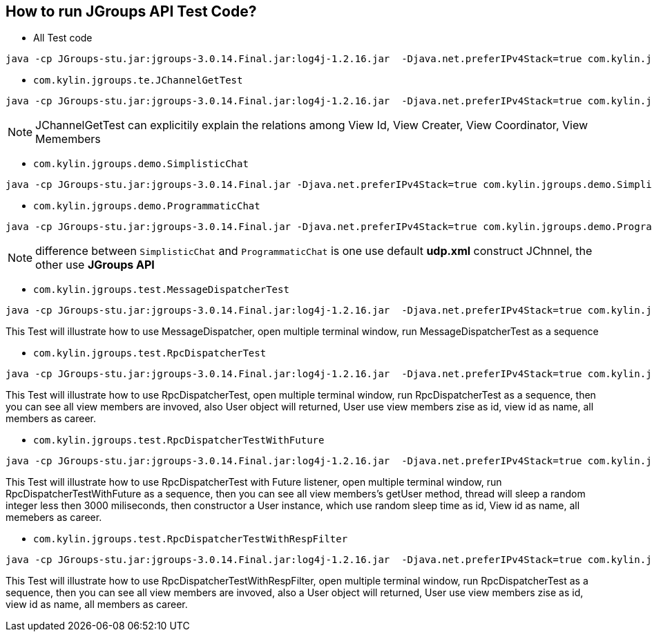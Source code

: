 How to run JGroups API Test Code?
---------------------------------

* All Test code
----
java -cp JGroups-stu.jar:jgroups-3.0.14.Final.jar:log4j-1.2.16.jar  -Djava.net.preferIPv4Stack=true com.kylin.jgroups.JGupsAPITestRunner
----

* `com.kylin.jgroups.te.JChannelGetTest`
----
java -cp JGroups-stu.jar:jgroups-3.0.14.Final.jar:log4j-1.2.16.jar  -Djava.net.preferIPv4Stack=true com.kylin.jgroups.test.JChannelGetTest
----

NOTE: JChannelGetTest can explicitily explain the relations among View Id, View Creater, View Coordinator, View Memembers

* `com.kylin.jgroups.demo.SimplisticChat`
----
java -cp JGroups-stu.jar:jgroups-3.0.14.Final.jar -Djava.net.preferIPv4Stack=true com.kylin.jgroups.demo.SimplisticChat
----

* `com.kylin.jgroups.demo.ProgrammaticChat`
----
java -cp JGroups-stu.jar:jgroups-3.0.14.Final.jar -Djava.net.preferIPv4Stack=true com.kylin.jgroups.demo.ProgrammaticChat
----

NOTE: difference between `SimplisticChat` and `ProgrammaticChat` is one use default *udp.xml* construct JChnnel, the other use *JGroups API*

* `com.kylin.jgroups.test.MessageDispatcherTest`
----
java -cp JGroups-stu.jar:jgroups-3.0.14.Final.jar:log4j-1.2.16.jar  -Djava.net.preferIPv4Stack=true com.kylin.jgroups.test.MessageDispatcherTest
----
This Test will illustrate how to use MessageDispatcher, open multiple terminal window, run MessageDispatcherTest as a sequence

* `com.kylin.jgroups.test.RpcDispatcherTest`
----
java -cp JGroups-stu.jar:jgroups-3.0.14.Final.jar:log4j-1.2.16.jar  -Djava.net.preferIPv4Stack=true com.kylin.jgroups.test.RpcDispatcherTest
----
This Test will illustrate how to use RpcDispatcherTest, open multiple terminal window, run RpcDispatcherTest as a sequence, then you can see all view members are invoved, also User object will returned, User use view members zise as id, view id as name, all members as career.

* `com.kylin.jgroups.test.RpcDispatcherTestWithFuture`
----
java -cp JGroups-stu.jar:jgroups-3.0.14.Final.jar:log4j-1.2.16.jar  -Djava.net.preferIPv4Stack=true com.kylin.jgroups.test.RpcDispatcherTestWithFuture
----
This Test will illustrate how to use RpcDispatcherTest with Future listener, open multiple terminal window, run RpcDispatcherTestWithFuture as a sequence, then you can see all view members's getUser method, thread will sleep a random integer less then 3000 miliseconds, then constructor a User instance, which use random sleep time as id, View id as name, all memebers as career.

* `com.kylin.jgroups.test.RpcDispatcherTestWithRespFilter`
----
java -cp JGroups-stu.jar:jgroups-3.0.14.Final.jar:log4j-1.2.16.jar  -Djava.net.preferIPv4Stack=true com.kylin.jgroups.test.RpcDispatcherTestWithRespFilter
----
This Test will illustrate how to use RpcDispatcherTestWithRespFilter, open multiple terminal window, run RpcDispatcherTest as a sequence, then you can see all view members are invoved, also a User object will returned, User use view members zise as id, view id as name, all members as career.
